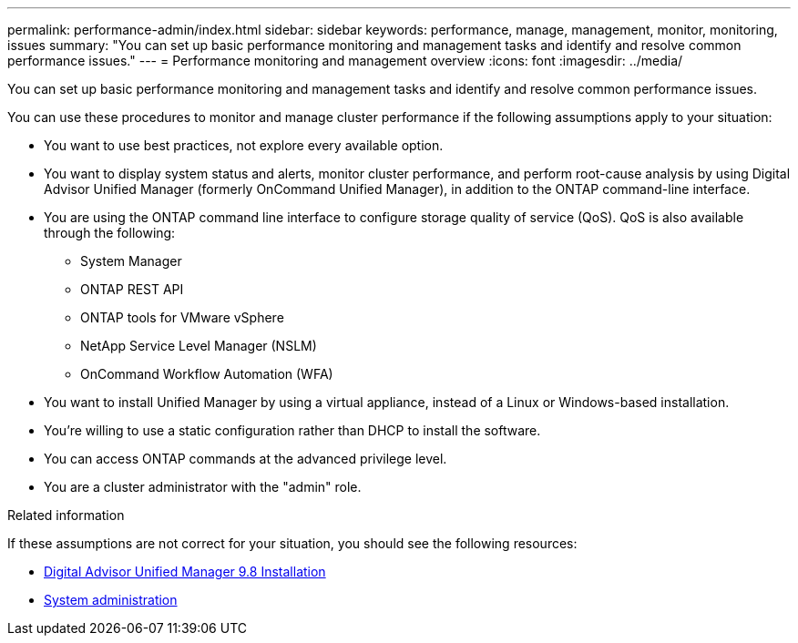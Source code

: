 ---
permalink: performance-admin/index.html
sidebar: sidebar
keywords: performance, manage, management, monitor, monitoring, issues
summary: "You can set up basic performance monitoring and management tasks and identify and resolve common performance issues."
---
= Performance monitoring and management overview
:icons: font
:imagesdir: ../media/

[.lead]
You can set up basic performance monitoring and management tasks and identify and resolve common performance issues.

You can use these procedures to monitor and manage cluster performance if the following assumptions apply to your situation:

* You want to use best practices, not explore every available option.
* You want to display system status and alerts, monitor cluster performance, and perform root-cause analysis by using Digital Advisor Unified Manager (formerly OnCommand Unified Manager), in addition to the ONTAP command-line interface.
* You are using the ONTAP command line interface to configure storage quality of service (QoS). QoS is also available through the following:
+
** System Manager
** ONTAP REST API
** ONTAP tools for VMware vSphere
** NetApp Service Level Manager (NSLM)
** OnCommand Workflow Automation (WFA)
// QoS is also available in System Manager, NSLM, WFA, VSC (VMware Plug-in), and APIs.

* You want to install Unified Manager by using a virtual appliance, instead of a Linux or Windows-based installation.
* You're willing to use a static configuration rather than DHCP to install the software.
* You can access ONTAP commands at the advanced privilege level.
* You are a cluster administrator with the "admin" role.

.Related information

If these assumptions are not correct for your situation, you should see the following resources:

* http://docs.netapp.com/ocum-98/topic/com.netapp.doc.onc-um-isg/home.html[Digital Advisor Unified Manager 9.8 Installation]
* link:../system-admin/index.html[System administration]

// DP - ONTAPDOC-2008 - 2024 AUG 13
// BURT 1448684, 2022 JAN 10
// BURT 1453025, 2022 NOV 30